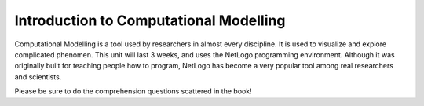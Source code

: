 Introduction to Computational Modelling
=======================================

Computational Modelling is a tool used by researchers in almost every discipline. It is used to visualize and explore complicated phenomen. This unit will last 3 weeks, and uses the NetLogo programming environment. Although it was originally built for teaching people how to program, NetLogo has become a very popular tool among real researchers and scientists.

Please be sure to do the comprehension questions scattered in the book!
